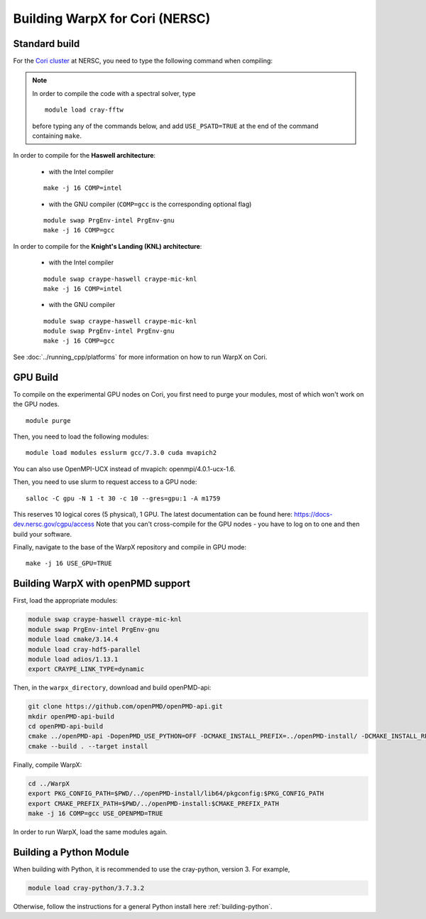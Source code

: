 .. _building-cori:

Building WarpX for Cori (NERSC)
===============================

Standard build
--------------

For the `Cori cluster
<http://www.nersc.gov/users/computational-systems/cori/>`__ at NERSC,
you need to type the following command when compiling:

.. note::

   In order to compile the code with a spectral solver, type

   ::

       module load cray-fftw

   before typing any of the commands below, and add ``USE_PSATD=TRUE``
   at the end of the command containing ``make``.

In order to compile for the **Haswell architecture**:

    * with the Intel compiler

    ::

        make -j 16 COMP=intel

    * with the GNU compiler (``COMP=gcc`` is the corresponding optional flag)

    ::

        module swap PrgEnv-intel PrgEnv-gnu
        make -j 16 COMP=gcc

In order to compile for the **Knight's Landing (KNL) architecture**:

    * with the Intel compiler

    ::

        module swap craype-haswell craype-mic-knl
        make -j 16 COMP=intel

    * with the GNU compiler

    ::

        module swap craype-haswell craype-mic-knl
        module swap PrgEnv-intel PrgEnv-gnu
        make -j 16 COMP=gcc

See :doc:`../running_cpp/platforms` for more information on how to run
WarpX on Cori.

GPU Build
---------

To compile on the experimental GPU nodes on Cori, you first need to purge
your modules, most of which won't work on the GPU nodes.

::

    module purge

Then, you need to load the following modules:

::

    module load modules esslurm gcc/7.3.0 cuda mvapich2

You can also use OpenMPI-UCX instead of mvapich: openmpi/4.0.1-ucx-1.6.

Then, you need to use slurm to request access to a GPU node:

::

    salloc -C gpu -N 1 -t 30 -c 10 --gres=gpu:1 -A m1759

This reserves 10 logical cores (5 physical), 1 GPU.
The latest documentation can be found here: https://docs-dev.nersc.gov/cgpu/access
Note that you can't cross-compile for the GPU nodes - you have to log on to one
and then build your software.

Finally, navigate to the base of the WarpX repository and compile in GPU mode:

::

    make -j 16 USE_GPU=TRUE


.. _building-cori-openPMD:

Building WarpX with openPMD support
-----------------------------------

First, load the appropriate modules:

.. code-block:: bash

   module swap craype-haswell craype-mic-knl
   module swap PrgEnv-intel PrgEnv-gnu
   module load cmake/3.14.4
   module load cray-hdf5-parallel
   module load adios/1.13.1
   export CRAYPE_LINK_TYPE=dynamic

Then, in the ``warpx_directory``, download and build openPMD-api:

.. code-block:: bash

   git clone https://github.com/openPMD/openPMD-api.git
   mkdir openPMD-api-build
   cd openPMD-api-build
   cmake ../openPMD-api -DopenPMD_USE_PYTHON=OFF -DCMAKE_INSTALL_PREFIX=../openPMD-install/ -DCMAKE_INSTALL_RPATH_USE_LINK_PATH=ON -DCMAKE_INSTALL_RPATH='$ORIGIN'
   cmake --build . --target install

Finally, compile WarpX:

.. code-block:: bash

   cd ../WarpX
   export PKG_CONFIG_PATH=$PWD/../openPMD-install/lib64/pkgconfig:$PKG_CONFIG_PATH
   export CMAKE_PREFIX_PATH=$PWD/../openPMD-install:$CMAKE_PREFIX_PATH
   make -j 16 COMP=gcc USE_OPENPMD=TRUE

In order to run WarpX, load the same modules again.

Building a Python Module
------------------------

When building with Python, it is recommended to use the cray-python, version 3. For example,

.. code-block:: bash

   module load cray-python/3.7.3.2

Otherwise, follow the instructions for a general Python install here :ref:`building-python`.
